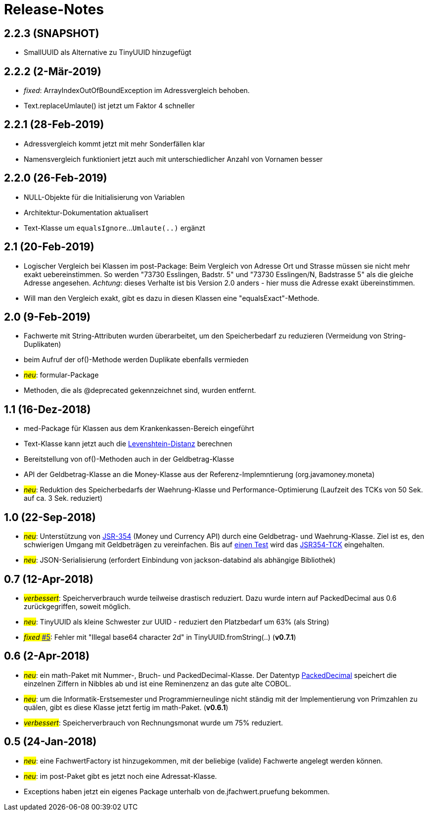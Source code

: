 = Release-Notes



== 2.2.3 (SNAPSHOT)

* SmallUUID als Alternative zu TinyUUID hinzugefügt


== 2.2.2 (2-Mär-2019)

* _fixed_: ArrayIndexOutOfBoundException im Adressvergleich behoben.
* Text.replaceUmlaute() ist jetzt um Faktor 4 schneller


== 2.2.1 (28-Feb-2019)

* Adressvergleich kommt jetzt mit mehr Sonderfällen klar
* Namensvergleich funktioniert jetzt auch mit unterschiedlicher Anzahl von Vornamen besser


== 2.2.0 (26-Feb-2019)

* NULL-Objekte für die Initialisierung von Variablen
* Architektur-Dokumentation aktualisert
* Text-Klasse um `equalsIgnore`...`Umlaute(..)` ergänzt 


== 2.1 (20-Feb-2019)

* Logischer Vergleich bei Klassen im post-Package:
  Beim Vergleich von Adresse Ort und Strasse müssen sie nicht mehr exakt uebereinstimmen.
  So werden "73730 Esslingen, Badstr. 5" und "73730 Esslingen/N, Badstrasse 5" als die gleiche Adresse angesehen.
  _Achtung_: dieses Verhalte ist bis Version 2.0 anders - hier muss die Adresse exakt übereinstimmen.
* Will man den Vergleich exakt, gibt es dazu in diesen Klassen eine "equalsExact"-Methode.


== 2.0 (9-Feb-2019)

* Fachwerte mit String-Attributen wurden überarbeitet, um den Speicherbedarf zu reduzieren (Vermeidung von String-Duplikaten)
* beim Aufruf der of()-Methode werden Duplikate ebenfalls vermieden
* #_neu_#: formular-Package
* Methoden, die als @deprecated gekennzeichnet sind, wurden entfernt.



== 1.1 (16-Dez-2018)

* med-Package für Klassen aus dem Krankenkassen-Bereich eingeführt
* Text-Klasse kann jetzt auch die http://rosettacode.org/wiki/Levenshtein_distance[Levenshtein-Distanz] berechnen
* Bereitstellung von of()-Methoden auch in der Geldbetrag-Klasse
* API der Geldbetrag-Klasse an die Money-Klasse aus der Referenz-Implemntierung (org.javamoney.moneta)
* #_neu_#: Reduktion des Speicherbedarfs der Waehrung-Klasse und Performance-Optimierung (Laufzeit des TCKs von 50 Sek. auf ca. 3 Sek. reduziert)



== 1.0 (22-Sep-2018)

* #_neu_#: Unterstützung von http://javamoney.github.io/api.html[JSR-354] (Money und Currency API) durch eine Geldbetrag- und Waehrung-Klasse.
  Ziel ist es, den schwierigen Umgang mit Geldbeträgen zu vereinfachen.
  Bis auf https://github.com/JavaMoney/jsr354-tck/issues/18[einen Test] wird das https://github.com/JavaMoney/jsr354-tck[JSR354-TCK] eingehalten.
* #_neu_#: JSON-Serialisierung (erfordert Einbindung von jackson-databind als abhängige Bibliothek)



== 0.7 (12-Apr-2018)

* #_verbessert_#: Speicherverbrauch wurde teilweise drastisch reduziert.
  Dazu wurde intern auf PackedDecimal aus 0.6 zurückgegriffen, soweit möglich.
* #_neu_#: TinyUUID als kleine Schwester zur UUID - reduziert den Platzbedarf um 63% (als String)
* #_fixed_ https://github.com/oboehm/jfachwert/issues/5[#5]#: Fehler mit "Illegal base64 character 2d" in TinyUUID.fromString(..) (*v0.7.1*)



== 0.6 (2-Apr-2018)

* #_neu_#: ein math-Paket mit Nummer-, Bruch- und PackedDecimal-Klasse.
  Der Datentyp http://acc-gmbh.com/dochtml/Datentypen4.html[PackedDecimal] speichert die einzelnen Ziffern in Nibbles ab
  und ist eine Reminenzenz an das gute alte COBOL.
* #_neu_#: um die Informatik-Erstsemester und Programmierneulinge nicht ständig mit der Implementierung von Primzahlen zu quälen,
  gibt es diese Klasse jetzt fertig im math-Paket. (*v0.6.1*)
* #_verbessert_#: Speicherverbrauch von Rechnungsmonat wurde um 75% reduziert.



== 0.5 (24-Jan-2018)

* #_neu_#: eine FachwertFactory ist hinzugekommen, mit der beliebige (valide) Fachwerte angelegt werden können.
* #_neu_#: im post-Paket gibt es jetzt noch eine Adressat-Klasse.
* Exceptions haben jetzt ein eigenes Package unterhalb von de.jfachwert.pruefung bekommen.
